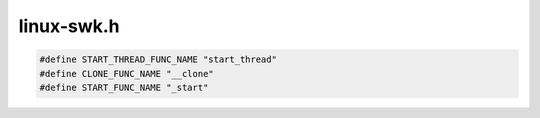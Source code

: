 .. _`sec:linux-swk.h`:

linux-swk.h
###########

.. cpp:namespace:: Dyninst::Stackwalker

.. code:: cpp

  #define START_THREAD_FUNC_NAME "start_thread"
  #define CLONE_FUNC_NAME "__clone"
  #define START_FUNC_NAME "_start"

.. cpp:struct:: vsys_info

  .. cpp:member:: void *vsys_mem
  .. cpp:member:: Dyninst::Address start
  .. cpp:member:: Dyninst::Address end
  .. cpp:member:: Dyninst::SymReader *syms
  .. cpp:member:: std::string name
  .. cpp:function:: vsys_info()
  .. cpp:function:: ~vsys_info()

.. cpp:function:: vsys_info *getVsysInfo(ProcessState *ps)
